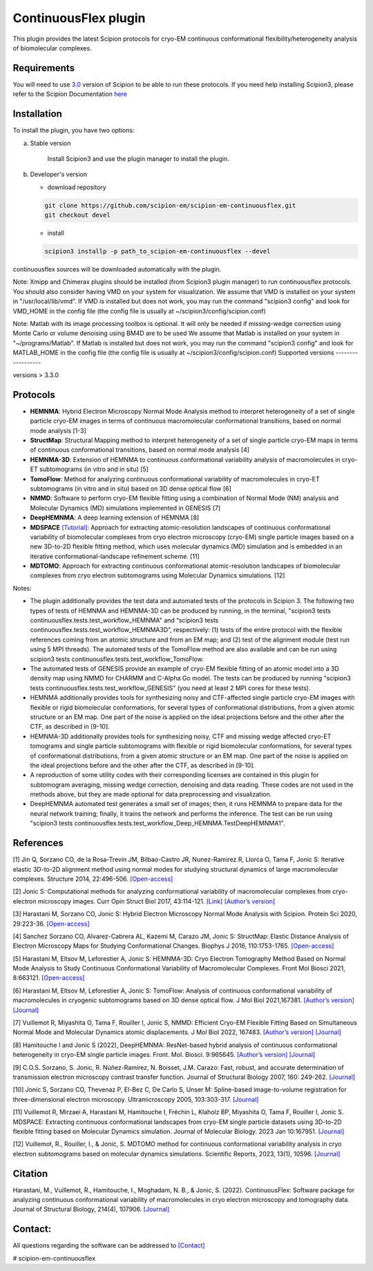 =====================
ContinuousFlex plugin
=====================

This plugin provides the latest Scipion protocols for cryo-EM continuous conformational flexibility/heterogeneity analysis of biomolecular complexes.


Requirements
------------

You will need to use `3.0 <https://github.com/I2PC/scipion/releases>`_ version of Scipion to be able to run these protocols.
If you need help installing Scipion3, please refer to the Scipion Documentation `here <https://scipion-em.github.io/docs/docs/scipion-modes/how-to-install.html>`__


Installation
------------

To install the plugin, you have two options:

a) Stable version

	Install Scipion3 and use the plugin manager to install the plugin.

b) Developer's version

   * download repository

   .. code-block::

      git clone https://github.com/scipion-em/scipion-em-continuousflex.git
      git checkout devel

   * install

   .. code-block::

      scipion3 installp -p path_to_scipion-em-continuousflex --devel

continuousflex sources will be downloaded automatically with the plugin.


Note: Xmipp and Chimerax plugins should be installed (from Scipion3 plugin manager) to run continuousflex protocols.
You should also consider having VMD on your system for visualization.
We assume that VMD is installed on your system in "/usr/local/lib/vmd".
If VMD is installed but does not work, you may run the command "scipion3 config" and look for VMD_HOME in the config file (the config file is usually at ~/scipion3/config/scipion.conf)

Note: Matlab with its image processing toolbox is optional. It will only be needed if missing-wedge correction using Monte Carlo or volume denoising using BM4D are to be used
We assume that Matlab is installed on your system in "~/programs/Matlab".
If Matlab is installed but does not work, you may run the command "scipion3 config" and look for MATLAB_HOME in the config file (the config file is usually at ~/scipion3/config/scipion.conf)
Supported versions
------------------

versions > 3.3.0

Protocols
---------

* **HEMNMA**: Hybrid Electron Microscopy Normal Mode Analysis method to interpret heterogeneity of a set of single particle cryo-EM images in terms of continuous macromolecular conformational transitions, based on normal mode analysis [1-3]
* **StructMap**: Structural Mapping method to interpret heterogeneity of a set of single particle cryo-EM maps in terms of continuous conformational transitions, based on normal mode analysis [4]
* **HEMNMA-3D**: Extension of HEMNMA to continuous conformational variability analysis of macromolecules in cryo-ET subtomograms (in vitro and in situ) [5]
* **TomoFlow**: Method for analyzing continuous conformational variability of macromolecules in cryo-ET subtomograms (in vitro and in situ) based on 3D dense optical flow [6]
* **NMMD**: Software to perform cryo-EM flexible fitting using a combination of Normal Mode (NM) analysis and Molecular Dynamics (MD) simulations  implemented in GENESIS [7]
* **DeepHEMNMA**: A deep learning extension of HEMNMA  [8]
* **MDSPACE** `[Tutorial] <https://scipion-em.github.io/docs/release-3.0.0/docs/user/tutorials/flexibilityHub/Tutorials/MDSPACE_Tutorial_v0.html>`_: Approach for extracting atomic-resolution landscapes of continuous conformational variability of biomolecular complexes from cryo electron microscopy (cryo-EM) single particle images based on a new 3D-to-2D flexible fitting method, which uses molecular dynamics (MD) simulation and is embedded in an iterative conformational-landscape refinement scheme. [11]
* **MDTOMO**: Approach for extracting continuous conformational atomic-resolution landscapes of biomolecular complexes from cryo electron subtomograms using Molecular Dynamics simulations. [12]

Notes:

* The plugin additionally provides the test data and automated tests of the protocols in Scipion 3. The following two types of tests of HEMNMA and HEMNMA-3D can be produced by running, in the terminal, "scipion3 tests continuousflex.tests.test_workflow_HEMNMA" and “scipion3 tests continuousflex.tests.test_workflow_HEMNMA3D”, respectively: (1) tests of the entire protocol with the flexible references coming from an atomic structure and from an EM map; and (2) test of the alignment module (test run using 5 MPI threads). The automated tests of the TomoFlow method are also available and can be run using scipion3 tests continuousflex.tests.test_workflow_TomoFlow. 
* The automated tests of GENESIS provide an example of cryo-EM flexible fitting of an atomic model into a 3D density map using NMMD for CHARMM and C-Alpha Go model. The tests can be produced by running "scipion3 tests continuousflex.tests.test_workflow_GENESIS" (you need at least 2 MPI cores for these tests).
* HEMNMA additionally provides tools for synthesizing noisy and CTF-affected single particle cryo-EM images with flexible or rigid biomolecular conformations, for several types of conformational distributions, from a given atomic structure or an EM map. One part of the noise is applied on the ideal projections before and the other after the CTF, as described in [9-10].
* HEMNMA-3D additionally provides tools for synthesizing noisy, CTF and missing wedge affected cryo-ET tomograms and single particle subtomograms with flexible or rigid biomolecular conformations, for several types of conformational distributions, from a given atomic structure or an EM map. One part of the noise is applied on the ideal projections before and the other after the CTF, as described in [9-10].
* A reproduction of some utility codes with their corresponding licenses are contained in this plugin for subtomogram averaging, missing wedge correction, denoising and data reading. These codes are not used in the methods above, but they are made optional for data preprocessing and visualization.
* DeepHEMNMA automated test generates a small set of images; then, it runs HEMNMA to prepare data for the neural network training; finally, it trains the network and performs the inference. The test can be run using "scipion3 tests continuousflex.tests.test_workflow_Deep_HEMNMA.TestDeepHEMNMA1". 


References
----------

[1] Jin Q, Sorzano CO, de la Rosa-Trevin JM, Bilbao-Castro JR, Nunez-Ramirez R, Llorca O, Tama F, Jonic S: Iterative elastic 3D-to-2D alignment method using normal modes for studying structural dynamics of large macromolecular complexes. Structure 2014, 22:496-506. `[Open-access] <http://www-ext.impmc.upmc.fr/~jonic/Papers/HEMNMA.pdf>`__

[2] Jonic S: Computational methods for analyzing conformational variability of macromolecular complexes from cryo-electron microscopy images. Curr Opin Struct Biol 2017, 43:114-121. `[Link] <http://dx.doi.org/10.1016/j.sbi.2016.12.011>`__ `[Author’s version] <http://www-ext.impmc.upmc.fr/~jonic/Papers/CurrentOpinionStructBiol_Jonic_2017.pdf>`__

[3] Harastani M, Sorzano CO, Jonic S: Hybrid Electron Microscopy Normal Mode Analysis with Scipion. Protein Sci 2020, 29:223-36. `[Open-access] <https://onlinelibrary.wiley.com/doi/epdf/10.1002/pro.3772>`__

[4] Sanchez Sorzano CO, Alvarez-Cabrera AL, Kazemi M, Carazo JM, Jonic S: StructMap: Elastic Distance Analysis of Electron Microscopy Maps for Studying Conformational Changes. Biophys J 2016, 110:1753-1765. `[Open-access] <http://www-ext.impmc.upmc.fr/~jonic/Papers/StructMap.pdf>`__

[5] Harastani M, Eltsov M, Leforestier A, Jonic S: HEMNMA-3D: Cryo Electron Tomography Method Based on Normal Mode Analysis to Study Continuous Conformational Variability of Macromolecular Complexes. Front Mol Biosci 2021, 8:663121. `[Open-access] <https://www.frontiersin.org/articles/10.3389/fmolb.2021.663121/abstract>`__

[6] Harastani M, Eltsov M, Leforestier A, Jonic S: TomoFlow: Analysis of continuous conformational variability of macromolecules in cryogenic subtomograms based on 3D dense optical flow. J Mol Biol 2021,167381. `[Author’s version] <https://hal.archives-ouvertes.fr/hal-03452809>`__ `[Journal] <https://doi.org/10.1016/j.jmb.2021.167381>`__

[7] Vuillemot R, Miyashita O, Tama F, Rouiller I, Jonic S, NMMD: Efficient Cryo-EM Flexible Fitting Based on Simultaneous Normal Mode and Molecular Dynamics atomic displacements. J Mol Biol 2022, 167483. `[Author’s version] <https://hal.archives-ouvertes.fr/hal-03577246>`__ `[Journal] <https://doi.org/10.1016/j.jmb.2022.167483>`__

[8] Hamitouche I and Jonic S (2022), DeepHEMNMA: ResNet-based hybrid analysis of continuous conformational heterogeneity in cryo-EM single particle images. Front. Mol. Biosci. 9:965645. `[Author’s version] <https://hal.archives-ouvertes.fr/hal-03750789/document>`__ `[Journal] <https://www.frontiersin.org/articles/10.3389/fmolb.2022.965645/full>`__

[9] C.O.S. Sorzano, S. Jonic, R. Núñez-Ramírez, N. Boisset, J.M. Carazo: Fast, robust, and accurate determination of transmission electron microscopy contrast transfer function. Journal of Structural Biology 2007, 160: 249-262. `[Journal] <https://doi.org/10.1016/j.jsb.2007.08.013>`__

[10] Jonic S, Sorzano CO, Thevenaz P, El-Bez C, De Carlo S, Unser M: Spline-based image-to-volume registration for three-dimensional electron microscopy. Ultramicroscopy 2005, 103:303-317. `[Journal] <https://www.sciencedirect.com/science/article/pii/S0304399105000173>`__

[11] Vuillemot R, Mirzaei A, Harastani M, Hamitouche I, Fréchin L, Klaholz BP, Miyashita O, Tama F, Rouiller I, Jonic S. MDSPACE: Extracting continuous conformational landscapes from cryo-EM single particle datasets using 3D-to-2D flexible fitting based on Molecular Dynamics simulation. Journal of Molecular Biology. 2023 Jan 10:167951. `[Journal] <https://www.sciencedirect.com/science/article/abs/pii/S0022283623000074>`__

[12] Vuillemot, R., Rouiller, I., & Jonić, S. MDTOMO method for continuous conformational variability analysis in cryo electron subtomograms based on molecular dynamics simulations. Scientific Reports, 2023, 13(1), 10596. `[Journal] <https://doi.org/10.1038/s41598-023-37037-9>`__

Citation
----------
Harastani, M., Vuillemot, R., Hamitouche, I., Moghadam, N. B., & Jonic, S. (2022). ContinuousFlex: Software package for analyzing continuous conformational variability of macromolecules in cryo electron microscopy and tomography data. Journal of Structural Biology, 214(4), 107906. `[Journal] <https://doi.org/10.1016/j.jsb.2022.107906>`__

Contact:
----------

All questions regarding the software can be addressed to `[Contact] <continuousflex@gmail.com>`__

# scipion-em-continuousflex
